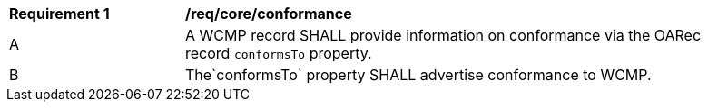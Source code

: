 [[req_core_conformance]]
[width="90%",cols="2,6a"]
|===
^|*Requirement {counter:req-id}* |*/req/core/conformance*
^|A |A WCMP record SHALL provide information on conformance via the OARec record `+conformsTo+` property.
^|B |The`+conformsTo+` property SHALL advertise conformance to WCMP.

|===

